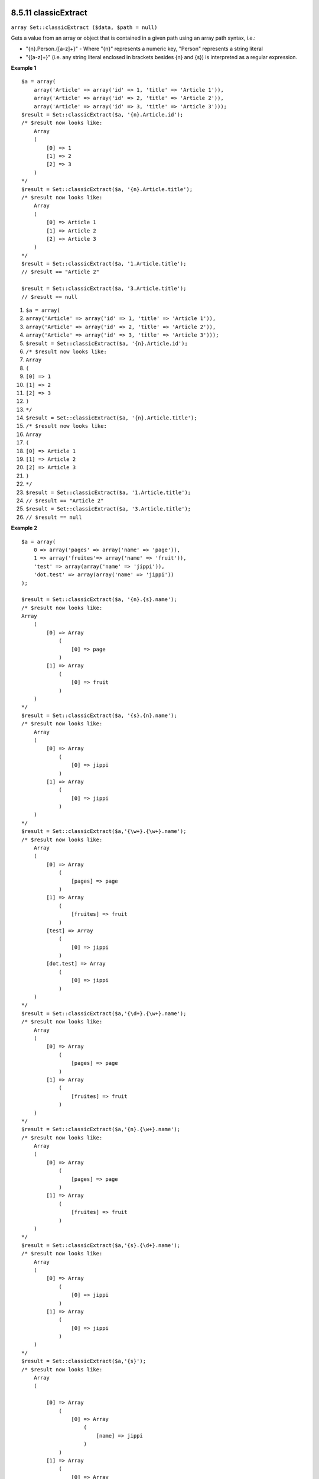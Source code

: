 8.5.11 classicExtract
---------------------

``array Set::classicExtract ($data, $path = null)``

Gets a value from an array or object that is contained in a given
path using an array path syntax, i.e.:


-  "{n}.Person.{[a-z]+}" - Where "{n}" represents a numeric key,
   "Person" represents a string literal
-  "{[a-z]+}" (i.e. any string literal enclosed in brackets besides
   {n} and {s}) is interpreted as a regular expression.

**Example 1**
::

    $a = array(
        array('Article' => array('id' => 1, 'title' => 'Article 1')),
        array('Article' => array('id' => 2, 'title' => 'Article 2')),
        array('Article' => array('id' => 3, 'title' => 'Article 3')));
    $result = Set::classicExtract($a, '{n}.Article.id');
    /* $result now looks like:
        Array
        (
            [0] => 1
            [1] => 2
            [2] => 3
        )
    */
    $result = Set::classicExtract($a, '{n}.Article.title');
    /* $result now looks like:
        Array
        (
            [0] => Article 1
            [1] => Article 2
            [2] => Article 3
        )
    */
    $result = Set::classicExtract($a, '1.Article.title');
    // $result == "Article 2"
    
    $result = Set::classicExtract($a, '3.Article.title');
    // $result == null


#. ``$a = array(``
#. ``array('Article' => array('id' => 1, 'title' => 'Article 1')),``
#. ``array('Article' => array('id' => 2, 'title' => 'Article 2')),``
#. ``array('Article' => array('id' => 3, 'title' => 'Article 3')));``
#. ``$result = Set::classicExtract($a, '{n}.Article.id');``
#. ``/* $result now looks like:``
#. ``Array``
#. ``(``
#. ``[0] => 1``
#. ``[1] => 2``
#. ``[2] => 3``
#. ``)``
#. ``*/``
#. ``$result = Set::classicExtract($a, '{n}.Article.title');``
#. ``/* $result now looks like:``
#. ``Array``
#. ``(``
#. ``[0] => Article 1``
#. ``[1] => Article 2``
#. ``[2] => Article 3``
#. ``)``
#. ``*/``
#. ``$result = Set::classicExtract($a, '1.Article.title');``
#. ``// $result == "Article 2"``
#. ``$result = Set::classicExtract($a, '3.Article.title');``
#. ``// $result == null``

**Example 2**
::

    $a = array(
        0 => array('pages' => array('name' => 'page')),
        1 => array('fruites'=> array('name' => 'fruit')),
        'test' => array(array('name' => 'jippi')),
        'dot.test' => array(array('name' => 'jippi'))
    );
    
    $result = Set::classicExtract($a, '{n}.{s}.name');
    /* $result now looks like: 
    Array
        (
            [0] => Array
                (
                    [0] => page
                )
            [1] => Array
                (
                    [0] => fruit
                )
        )
    */
    $result = Set::classicExtract($a, '{s}.{n}.name');
    /* $result now looks like: 
        Array
        (
            [0] => Array
                (
                    [0] => jippi
                )
            [1] => Array
                (
                    [0] => jippi
                )
        )
    */
    $result = Set::classicExtract($a,'{\w+}.{\w+}.name');
    /* $result now looks like: 
        Array
        (
            [0] => Array
                (
                    [pages] => page
                )
            [1] => Array
                (
                    [fruites] => fruit
                )
            [test] => Array
                (
                    [0] => jippi
                )
            [dot.test] => Array
                (
                    [0] => jippi
                )
        )
    */
    $result = Set::classicExtract($a,'{\d+}.{\w+}.name');
    /* $result now looks like: 
        Array
        (
            [0] => Array
                (
                    [pages] => page
                )
            [1] => Array
                (
                    [fruites] => fruit
                )
        )
    */
    $result = Set::classicExtract($a,'{n}.{\w+}.name');
    /* $result now looks like: 
        Array
        (
            [0] => Array
                (
                    [pages] => page
                )
            [1] => Array
                (
                    [fruites] => fruit
                )
        )
    */
    $result = Set::classicExtract($a,'{s}.{\d+}.name');
    /* $result now looks like: 
        Array
        (
            [0] => Array
                (
                    [0] => jippi
                )
            [1] => Array
                (
                    [0] => jippi
                )
        )
    */
    $result = Set::classicExtract($a,'{s}');
    /* $result now looks like: 
        Array
        (
    
            [0] => Array
                (
                    [0] => Array
                        (
                            [name] => jippi
                        )
                )
            [1] => Array
                (
                    [0] => Array
                        (
                            [name] => jippi
                        )
                )
        )
    */
    $result = Set::classicExtract($a,'{[a-z]}');
    /* $result now looks like: 
        Array
        (
            [test] => Array
                (
                    [0] => Array
                        (
                            [name] => jippi
                        )
                )
    
            [dot.test] => Array
                (
                    [0] => Array
                        (
                            [name] => jippi
                        )
                )
        )
    */
    $result = Set::classicExtract($a, '{dot\.test}.{n}');
    /* $result now looks like: 
        Array
        (
            [dot.test] => Array
                (
                    [0] => Array
                        (
                            [name] => jippi
                        )
                )
        )
    */


#. ``$a = array(``
#. ``0 => array('pages' => array('name' => 'page')),``
#. ``1 => array('fruites'=> array('name' => 'fruit')),``
#. ``'test' => array(array('name' => 'jippi')),``
#. ``'dot.test' => array(array('name' => 'jippi'))``
#. ``);``
#. ``$result = Set::classicExtract($a, '{n}.{s}.name');``
#. ``/* $result now looks like:``
#. ``Array``
#. ``(``
#. ``[0] => Array``
#. ``(``
#. ``[0] => page``
#. ``)``
#. ``[1] => Array``
#. ``(``
#. ``[0] => fruit``
#. ``)``
#. ``)``
#. ``*/``
#. ``$result = Set::classicExtract($a, '{s}.{n}.name');``
#. ``/* $result now looks like:``
#. ``Array``
#. ``(``
#. ``[0] => Array``
#. ``(``
#. ``[0] => jippi``
#. ``)``
#. ``[1] => Array``
#. ``(``
#. ``[0] => jippi``
#. ``)``
#. ``)``
#. ``*/``
#. ``$result = Set::classicExtract($a,'{\w+}.{\w+}.name');``
#. ``/* $result now looks like:``
#. ``Array``
#. ``(``
#. ``[0] => Array``
#. ``(``
#. ``[pages] => page``
#. ``)``
#. ``[1] => Array``
#. ``(``
#. ``[fruites] => fruit``
#. ``)``
#. ``[test] => Array``
#. ``(``
#. ``[0] => jippi``
#. ``)``
#. ``[dot.test] => Array``
#. ``(``
#. ``[0] => jippi``
#. ``)``
#. ``)``
#. ``*/``
#. ``$result = Set::classicExtract($a,'{\d+}.{\w+}.name');``
#. ``/* $result now looks like:``
#. ``Array``
#. ``(``
#. ``[0] => Array``
#. ``(``
#. ``[pages] => page``
#. ``)``
#. ``[1] => Array``
#. ``(``
#. ``[fruites] => fruit``
#. ``)``
#. ``)``
#. ``*/``
#. ``$result = Set::classicExtract($a,'{n}.{\w+}.name');``
#. ``/* $result now looks like:``
#. ``Array``
#. ``(``
#. ``[0] => Array``
#. ``(``
#. ``[pages] => page``
#. ``)``
#. ``[1] => Array``
#. ``(``
#. ``[fruites] => fruit``
#. ``)``
#. ``)``
#. ``*/``
#. ``$result = Set::classicExtract($a,'{s}.{\d+}.name');``
#. ``/* $result now looks like:``
#. ``Array``
#. ``(``
#. ``[0] => Array``
#. ``(``
#. ``[0] => jippi``
#. ``)``
#. ``[1] => Array``
#. ``(``
#. ``[0] => jippi``
#. ``)``
#. ``)``
#. ``*/``
#. ``$result = Set::classicExtract($a,'{s}');``
#. ``/* $result now looks like:``
#. ``Array``
#. ``(``
#. ``[0] => Array``
#. ``(``
#. ``[0] => Array``
#. ``(``
#. ``[name] => jippi``
#. ``)``
#. ``)``
#. ``[1] => Array``
#. ``(``
#. ``[0] => Array``
#. ``(``
#. ``[name] => jippi``
#. ``)``
#. ``)``
#. ``)``
#. ``*/``
#. ``$result = Set::classicExtract($a,'{[a-z]}');``
#. ``/* $result now looks like:``
#. ``Array``
#. ``(``
#. ``[test] => Array``
#. ``(``
#. ``[0] => Array``
#. ``(``
#. ``[name] => jippi``
#. ``)``
#. ``)``
#. ``[dot.test] => Array``
#. ``(``
#. ``[0] => Array``
#. ``(``
#. ``[name] => jippi``
#. ``)``
#. ``)``
#. ``)``
#. ``*/``
#. ``$result = Set::classicExtract($a, '{dot\.test}.{n}');``
#. ``/* $result now looks like:``
#. ``Array``
#. ``(``
#. ``[dot.test] => Array``
#. ``(``
#. ``[0] => Array``
#. ``(``
#. ``[name] => jippi``
#. ``)``
#. ``)``
#. ``)``
#. ``*/``

8.5.11 classicExtract
---------------------

``array Set::classicExtract ($data, $path = null)``

Gets a value from an array or object that is contained in a given
path using an array path syntax, i.e.:


-  "{n}.Person.{[a-z]+}" - Where "{n}" represents a numeric key,
   "Person" represents a string literal
-  "{[a-z]+}" (i.e. any string literal enclosed in brackets besides
   {n} and {s}) is interpreted as a regular expression.

**Example 1**
::

    $a = array(
        array('Article' => array('id' => 1, 'title' => 'Article 1')),
        array('Article' => array('id' => 2, 'title' => 'Article 2')),
        array('Article' => array('id' => 3, 'title' => 'Article 3')));
    $result = Set::classicExtract($a, '{n}.Article.id');
    /* $result now looks like:
        Array
        (
            [0] => 1
            [1] => 2
            [2] => 3
        )
    */
    $result = Set::classicExtract($a, '{n}.Article.title');
    /* $result now looks like:
        Array
        (
            [0] => Article 1
            [1] => Article 2
            [2] => Article 3
        )
    */
    $result = Set::classicExtract($a, '1.Article.title');
    // $result == "Article 2"
    
    $result = Set::classicExtract($a, '3.Article.title');
    // $result == null


#. ``$a = array(``
#. ``array('Article' => array('id' => 1, 'title' => 'Article 1')),``
#. ``array('Article' => array('id' => 2, 'title' => 'Article 2')),``
#. ``array('Article' => array('id' => 3, 'title' => 'Article 3')));``
#. ``$result = Set::classicExtract($a, '{n}.Article.id');``
#. ``/* $result now looks like:``
#. ``Array``
#. ``(``
#. ``[0] => 1``
#. ``[1] => 2``
#. ``[2] => 3``
#. ``)``
#. ``*/``
#. ``$result = Set::classicExtract($a, '{n}.Article.title');``
#. ``/* $result now looks like:``
#. ``Array``
#. ``(``
#. ``[0] => Article 1``
#. ``[1] => Article 2``
#. ``[2] => Article 3``
#. ``)``
#. ``*/``
#. ``$result = Set::classicExtract($a, '1.Article.title');``
#. ``// $result == "Article 2"``
#. ``$result = Set::classicExtract($a, '3.Article.title');``
#. ``// $result == null``

**Example 2**
::

    $a = array(
        0 => array('pages' => array('name' => 'page')),
        1 => array('fruites'=> array('name' => 'fruit')),
        'test' => array(array('name' => 'jippi')),
        'dot.test' => array(array('name' => 'jippi'))
    );
    
    $result = Set::classicExtract($a, '{n}.{s}.name');
    /* $result now looks like: 
    Array
        (
            [0] => Array
                (
                    [0] => page
                )
            [1] => Array
                (
                    [0] => fruit
                )
        )
    */
    $result = Set::classicExtract($a, '{s}.{n}.name');
    /* $result now looks like: 
        Array
        (
            [0] => Array
                (
                    [0] => jippi
                )
            [1] => Array
                (
                    [0] => jippi
                )
        )
    */
    $result = Set::classicExtract($a,'{\w+}.{\w+}.name');
    /* $result now looks like: 
        Array
        (
            [0] => Array
                (
                    [pages] => page
                )
            [1] => Array
                (
                    [fruites] => fruit
                )
            [test] => Array
                (
                    [0] => jippi
                )
            [dot.test] => Array
                (
                    [0] => jippi
                )
        )
    */
    $result = Set::classicExtract($a,'{\d+}.{\w+}.name');
    /* $result now looks like: 
        Array
        (
            [0] => Array
                (
                    [pages] => page
                )
            [1] => Array
                (
                    [fruites] => fruit
                )
        )
    */
    $result = Set::classicExtract($a,'{n}.{\w+}.name');
    /* $result now looks like: 
        Array
        (
            [0] => Array
                (
                    [pages] => page
                )
            [1] => Array
                (
                    [fruites] => fruit
                )
        )
    */
    $result = Set::classicExtract($a,'{s}.{\d+}.name');
    /* $result now looks like: 
        Array
        (
            [0] => Array
                (
                    [0] => jippi
                )
            [1] => Array
                (
                    [0] => jippi
                )
        )
    */
    $result = Set::classicExtract($a,'{s}');
    /* $result now looks like: 
        Array
        (
    
            [0] => Array
                (
                    [0] => Array
                        (
                            [name] => jippi
                        )
                )
            [1] => Array
                (
                    [0] => Array
                        (
                            [name] => jippi
                        )
                )
        )
    */
    $result = Set::classicExtract($a,'{[a-z]}');
    /* $result now looks like: 
        Array
        (
            [test] => Array
                (
                    [0] => Array
                        (
                            [name] => jippi
                        )
                )
    
            [dot.test] => Array
                (
                    [0] => Array
                        (
                            [name] => jippi
                        )
                )
        )
    */
    $result = Set::classicExtract($a, '{dot\.test}.{n}');
    /* $result now looks like: 
        Array
        (
            [dot.test] => Array
                (
                    [0] => Array
                        (
                            [name] => jippi
                        )
                )
        )
    */


#. ``$a = array(``
#. ``0 => array('pages' => array('name' => 'page')),``
#. ``1 => array('fruites'=> array('name' => 'fruit')),``
#. ``'test' => array(array('name' => 'jippi')),``
#. ``'dot.test' => array(array('name' => 'jippi'))``
#. ``);``
#. ``$result = Set::classicExtract($a, '{n}.{s}.name');``
#. ``/* $result now looks like:``
#. ``Array``
#. ``(``
#. ``[0] => Array``
#. ``(``
#. ``[0] => page``
#. ``)``
#. ``[1] => Array``
#. ``(``
#. ``[0] => fruit``
#. ``)``
#. ``)``
#. ``*/``
#. ``$result = Set::classicExtract($a, '{s}.{n}.name');``
#. ``/* $result now looks like:``
#. ``Array``
#. ``(``
#. ``[0] => Array``
#. ``(``
#. ``[0] => jippi``
#. ``)``
#. ``[1] => Array``
#. ``(``
#. ``[0] => jippi``
#. ``)``
#. ``)``
#. ``*/``
#. ``$result = Set::classicExtract($a,'{\w+}.{\w+}.name');``
#. ``/* $result now looks like:``
#. ``Array``
#. ``(``
#. ``[0] => Array``
#. ``(``
#. ``[pages] => page``
#. ``)``
#. ``[1] => Array``
#. ``(``
#. ``[fruites] => fruit``
#. ``)``
#. ``[test] => Array``
#. ``(``
#. ``[0] => jippi``
#. ``)``
#. ``[dot.test] => Array``
#. ``(``
#. ``[0] => jippi``
#. ``)``
#. ``)``
#. ``*/``
#. ``$result = Set::classicExtract($a,'{\d+}.{\w+}.name');``
#. ``/* $result now looks like:``
#. ``Array``
#. ``(``
#. ``[0] => Array``
#. ``(``
#. ``[pages] => page``
#. ``)``
#. ``[1] => Array``
#. ``(``
#. ``[fruites] => fruit``
#. ``)``
#. ``)``
#. ``*/``
#. ``$result = Set::classicExtract($a,'{n}.{\w+}.name');``
#. ``/* $result now looks like:``
#. ``Array``
#. ``(``
#. ``[0] => Array``
#. ``(``
#. ``[pages] => page``
#. ``)``
#. ``[1] => Array``
#. ``(``
#. ``[fruites] => fruit``
#. ``)``
#. ``)``
#. ``*/``
#. ``$result = Set::classicExtract($a,'{s}.{\d+}.name');``
#. ``/* $result now looks like:``
#. ``Array``
#. ``(``
#. ``[0] => Array``
#. ``(``
#. ``[0] => jippi``
#. ``)``
#. ``[1] => Array``
#. ``(``
#. ``[0] => jippi``
#. ``)``
#. ``)``
#. ``*/``
#. ``$result = Set::classicExtract($a,'{s}');``
#. ``/* $result now looks like:``
#. ``Array``
#. ``(``
#. ``[0] => Array``
#. ``(``
#. ``[0] => Array``
#. ``(``
#. ``[name] => jippi``
#. ``)``
#. ``)``
#. ``[1] => Array``
#. ``(``
#. ``[0] => Array``
#. ``(``
#. ``[name] => jippi``
#. ``)``
#. ``)``
#. ``)``
#. ``*/``
#. ``$result = Set::classicExtract($a,'{[a-z]}');``
#. ``/* $result now looks like:``
#. ``Array``
#. ``(``
#. ``[test] => Array``
#. ``(``
#. ``[0] => Array``
#. ``(``
#. ``[name] => jippi``
#. ``)``
#. ``)``
#. ``[dot.test] => Array``
#. ``(``
#. ``[0] => Array``
#. ``(``
#. ``[name] => jippi``
#. ``)``
#. ``)``
#. ``)``
#. ``*/``
#. ``$result = Set::classicExtract($a, '{dot\.test}.{n}');``
#. ``/* $result now looks like:``
#. ``Array``
#. ``(``
#. ``[dot.test] => Array``
#. ``(``
#. ``[0] => Array``
#. ``(``
#. ``[name] => jippi``
#. ``)``
#. ``)``
#. ``)``
#. ``*/``
